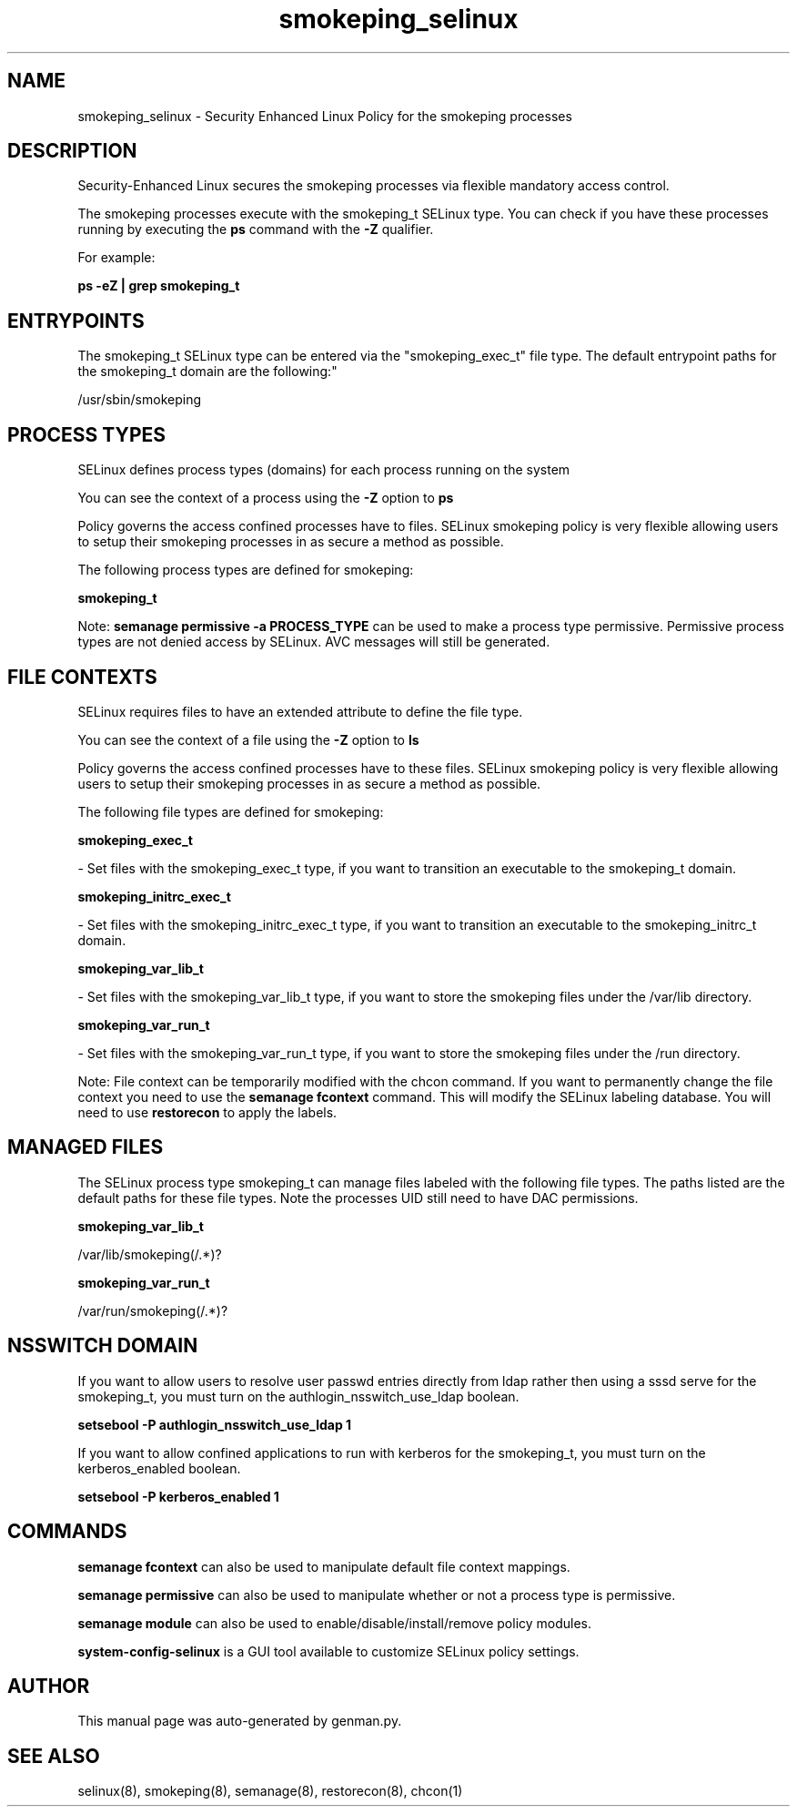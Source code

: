.TH  "smokeping_selinux"  "8"  "smokeping" "dwalsh@redhat.com" "smokeping SELinux Policy documentation"
.SH "NAME"
smokeping_selinux \- Security Enhanced Linux Policy for the smokeping processes
.SH "DESCRIPTION"

Security-Enhanced Linux secures the smokeping processes via flexible mandatory access control.

The smokeping processes execute with the smokeping_t SELinux type. You can check if you have these processes running by executing the \fBps\fP command with the \fB\-Z\fP qualifier. 

For example:

.B ps -eZ | grep smokeping_t


.SH "ENTRYPOINTS"

The smokeping_t SELinux type can be entered via the "smokeping_exec_t" file type.  The default entrypoint paths for the smokeping_t domain are the following:"

/usr/sbin/smokeping
.SH PROCESS TYPES
SELinux defines process types (domains) for each process running on the system
.PP
You can see the context of a process using the \fB\-Z\fP option to \fBps\bP
.PP
Policy governs the access confined processes have to files. 
SELinux smokeping policy is very flexible allowing users to setup their smokeping processes in as secure a method as possible.
.PP 
The following process types are defined for smokeping:

.EX
.B smokeping_t 
.EE
.PP
Note: 
.B semanage permissive -a PROCESS_TYPE 
can be used to make a process type permissive. Permissive process types are not denied access by SELinux. AVC messages will still be generated.

.SH FILE CONTEXTS
SELinux requires files to have an extended attribute to define the file type. 
.PP
You can see the context of a file using the \fB\-Z\fP option to \fBls\bP
.PP
Policy governs the access confined processes have to these files. 
SELinux smokeping policy is very flexible allowing users to setup their smokeping processes in as secure a method as possible.
.PP 
The following file types are defined for smokeping:


.EX
.PP
.B smokeping_exec_t 
.EE

- Set files with the smokeping_exec_t type, if you want to transition an executable to the smokeping_t domain.


.EX
.PP
.B smokeping_initrc_exec_t 
.EE

- Set files with the smokeping_initrc_exec_t type, if you want to transition an executable to the smokeping_initrc_t domain.


.EX
.PP
.B smokeping_var_lib_t 
.EE

- Set files with the smokeping_var_lib_t type, if you want to store the smokeping files under the /var/lib directory.


.EX
.PP
.B smokeping_var_run_t 
.EE

- Set files with the smokeping_var_run_t type, if you want to store the smokeping files under the /run directory.


.PP
Note: File context can be temporarily modified with the chcon command.  If you want to permanently change the file context you need to use the 
.B semanage fcontext 
command.  This will modify the SELinux labeling database.  You will need to use
.B restorecon
to apply the labels.

.SH "MANAGED FILES"

The SELinux process type smokeping_t can manage files labeled with the following file types.  The paths listed are the default paths for these file types.  Note the processes UID still need to have DAC permissions.

.br
.B smokeping_var_lib_t

	/var/lib/smokeping(/.*)?
.br

.br
.B smokeping_var_run_t

	/var/run/smokeping(/.*)?
.br

.SH NSSWITCH DOMAIN

.PP
If you want to allow users to resolve user passwd entries directly from ldap rather then using a sssd serve for the smokeping_t, you must turn on the authlogin_nsswitch_use_ldap boolean.

.EX
.B setsebool -P authlogin_nsswitch_use_ldap 1
.EE

.PP
If you want to allow confined applications to run with kerberos for the smokeping_t, you must turn on the kerberos_enabled boolean.

.EX
.B setsebool -P kerberos_enabled 1
.EE

.SH "COMMANDS"
.B semanage fcontext
can also be used to manipulate default file context mappings.
.PP
.B semanage permissive
can also be used to manipulate whether or not a process type is permissive.
.PP
.B semanage module
can also be used to enable/disable/install/remove policy modules.

.PP
.B system-config-selinux 
is a GUI tool available to customize SELinux policy settings.

.SH AUTHOR	
This manual page was auto-generated by genman.py.

.SH "SEE ALSO"
selinux(8), smokeping(8), semanage(8), restorecon(8), chcon(1)
